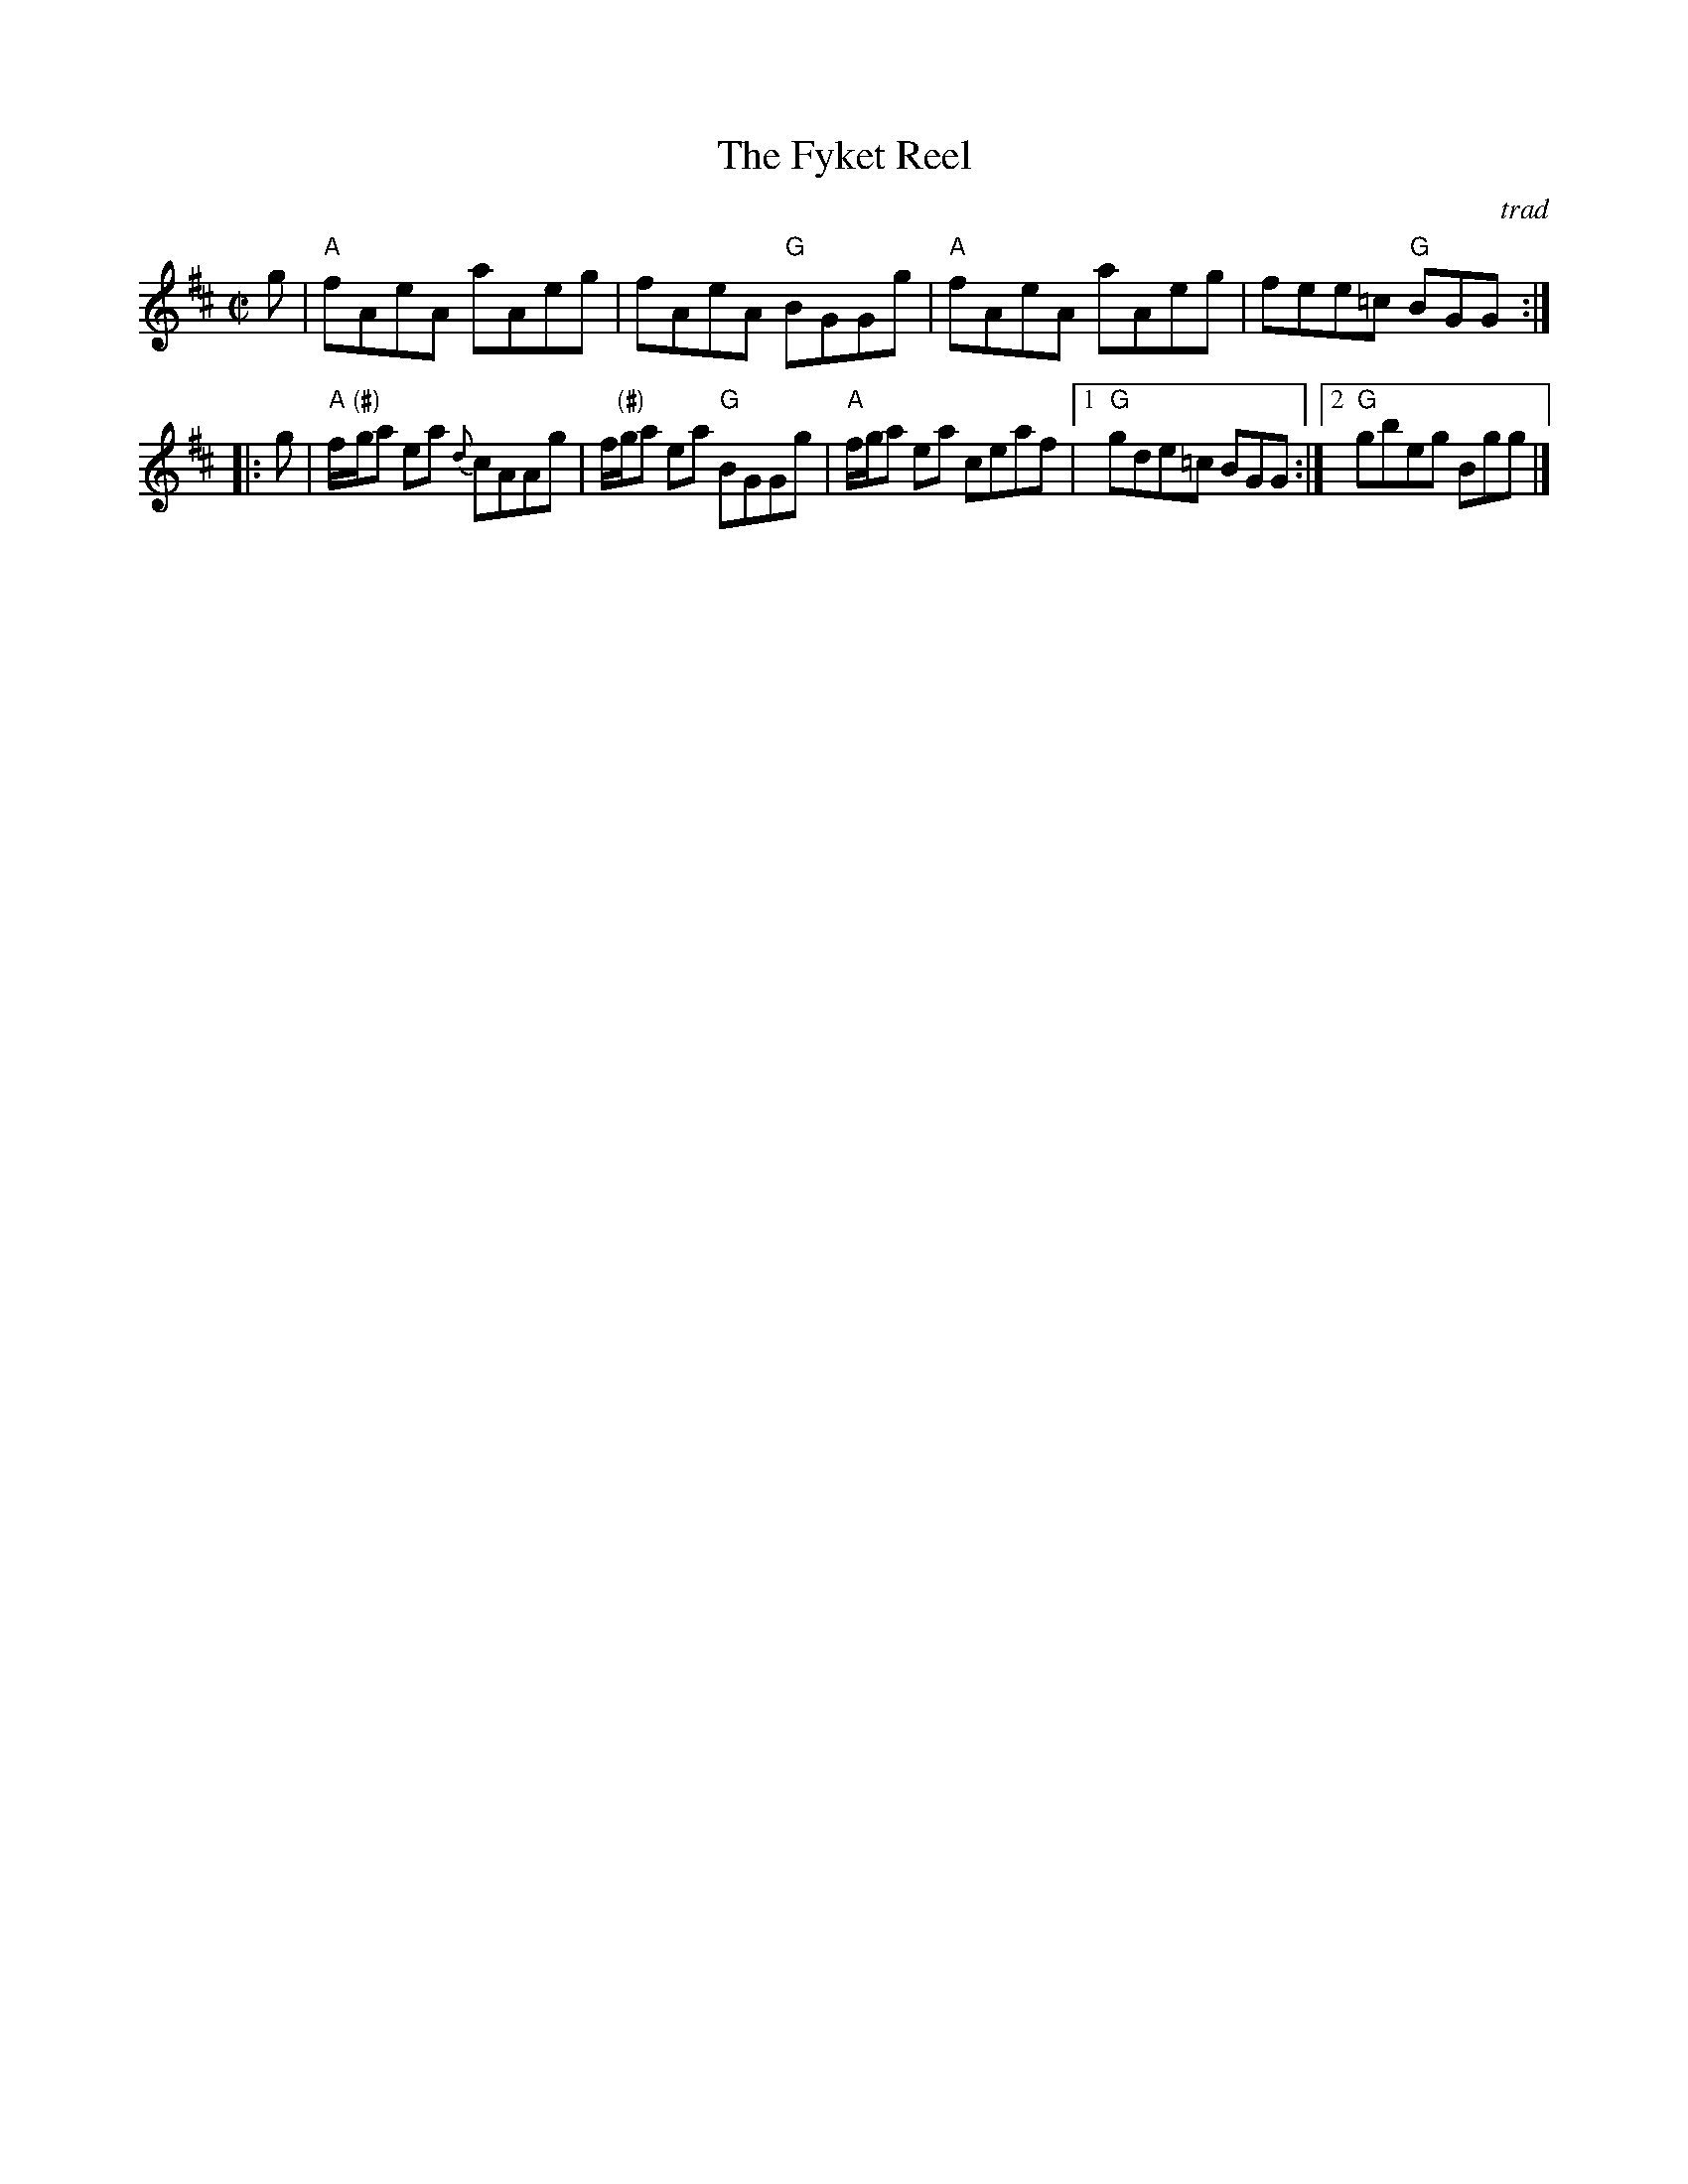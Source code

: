 X: 1
T: The Fyket Reel
O: trad
N: (#) You may play G# here, or a "neutral G".
B: Skye p.13 (labelled "very old")
Z: 2009 John Chambers <jc@trillian.mit.edu>
R: reel
M: C|
L: 1/8
K: AMix
   g \
| "A"fAeA aAeg | fAeA "G"BGGg | "A"fAeA aAeg | fee=c "G"BGG :|
|: g \
| "A"f/"(#)"g/a ea {d}cAAg | f/"(#)"g/a ea "G"BGGg | "A"f/g/a ea ceaf \
|1 "G"gde=c BGG :|2 "G"gbeg Bgg |]
